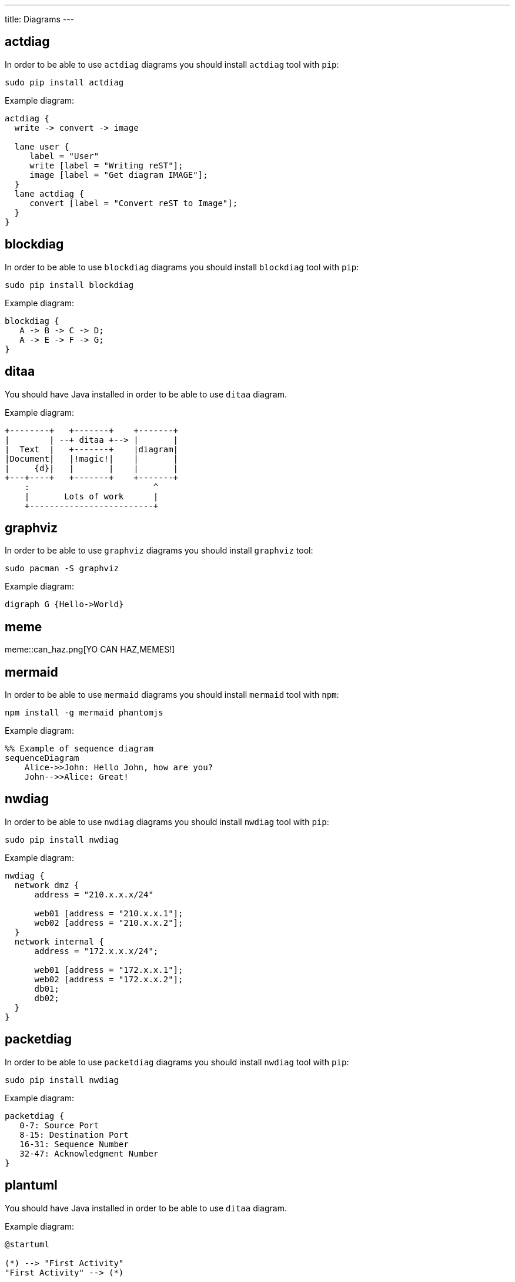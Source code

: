 ---
title: Diagrams
---

== actdiag

In order to be able to use `actdiag` diagrams you should install `actdiag` tool with `pip`:

    sudo pip install actdiag

Example diagram:

[actdiag]
....
actdiag {
  write -> convert -> image

  lane user {
     label = "User"
     write [label = "Writing reST"];
     image [label = "Get diagram IMAGE"];
  }
  lane actdiag {
     convert [label = "Convert reST to Image"];
  }
}
....

== blockdiag

In order to be able to use `blockdiag` diagrams you should install `blockdiag` tool with `pip`:

    sudo pip install blockdiag

Example diagram:

[blockdiag]
....
blockdiag {
   A -> B -> C -> D;
   A -> E -> F -> G;
}
....

== ditaa

You should have Java installed in order to be able to use `ditaa` diagram.

Example diagram:

[ditaa]
....
+--------+   +-------+    +-------+
|        | --+ ditaa +--> |       |
|  Text  |   +-------+    |diagram|
|Document|   |!magic!|    |       |
|     {d}|   |       |    |       |
+---+----+   +-------+    +-------+
    :                         ^
    |       Lots of work      |
    +-------------------------+
....

== graphviz

In order to be able to use `graphviz` diagrams you should install `graphviz` tool:

    sudo pacman -S graphviz

Example diagram:

[graphviz]
....
digraph G {Hello->World}
....

== meme

meme::can_haz.png[YO CAN HAZ,MEMES!]

== mermaid

In order to be able to use `mermaid` diagrams you should install `mermaid` tool with `npm`:

    npm install -g mermaid phantomjs

Example diagram:

[mermaid]
....
%% Example of sequence diagram
sequenceDiagram
    Alice->>John: Hello John, how are you?
    John-->>Alice: Great!
....

== nwdiag

In order to be able to use `nwdiag` diagrams you should install `nwdiag` tool with `pip`:

    sudo pip install nwdiag

Example diagram:

[nwdiag]
....
nwdiag {
  network dmz {
      address = "210.x.x.x/24"

      web01 [address = "210.x.x.1"];
      web02 [address = "210.x.x.2"];
  }
  network internal {
      address = "172.x.x.x/24";

      web01 [address = "172.x.x.1"];
      web02 [address = "172.x.x.2"];
      db01;
      db02;
  }
}
....

== packetdiag

In order to be able to use `packetdiag` diagrams you should install `nwdiag` tool with `pip`:

    sudo pip install nwdiag

Example diagram:

[packetdiag]
....
packetdiag {
   0-7: Source Port
   8-15: Destination Port
   16-31: Sequence Number
   32-47: Acknowledgment Number
}
....

== plantuml

You should have Java installed in order to be able to use `ditaa` diagram.

Example diagram:

[plantuml]
....
@startuml

(*) --> "First Activity"
"First Activity" --> (*)

@enduml
....

== rackdiag

In order to be able to use `rackdiag` diagrams you should install `nwdiag` tool with `pip`:

    sudo pip install nwdiag

Example diagram:

[rackdiag]
....
rackdiag {
  // Change order of rack-number as ascending
  ascending;

  // define height of rack
  12U;

  // define description of rack
  description = "Tokyo/1234 East";

  // define rack units
  1: UPS [2U];   // define height of unit
  3: DB Server [5kg]  // define weight of unit
  4: Web Server [0.5A]  // define ampere of unit
  5: Web Server
  6: Web Server
  7: Load Balancer
  8: L3 Switch
}
....

== seqdiag

In order to be able to use `seqdiag` diagrams you should install `seqdiag` tool with `pip`:

    sudo pip install seqdiag

Example diagram:

[seqdiag]
....
seqdiag {
  // normal edge and doted edge
  A -> B [label = "normal edge"];
  B --> C [label = "dotted edge"];

  B <-- C [label = "return dotted edge"];
  A <- B [label = "return edge"];

  // asynchronus edge
  A ->> B [label = "asynchronus edge"];
  B -->> C [label = "asynchronus dotted edge"];

  B <<-- C [label = "return asynchronus doted edge"];
  A <<- B [label = "return asynchronus edge"];

  // self referenced edge
  A -> A [label = "self reference edge"];
}
....

== shaape

In order to be able to use `shaape` diagrams you should install `shaape` tool with `pip2` (Python 2 only):

    sudo pip2 install shaape

Example diagram:

[shaape]
....
+-->
/     /\
>---+---->+  +
     \/
....

== wavedrom

In order to be able to use `wavedrom` diagrams you should install `wavedrom` tool with `npm`:

    npm install -g wavedrom phantomjs

Example diagram:

[wavedrom]
....
{ signal: [{ name: "Alfa", wave: "01.zx=ud.23.45" }] }
....
